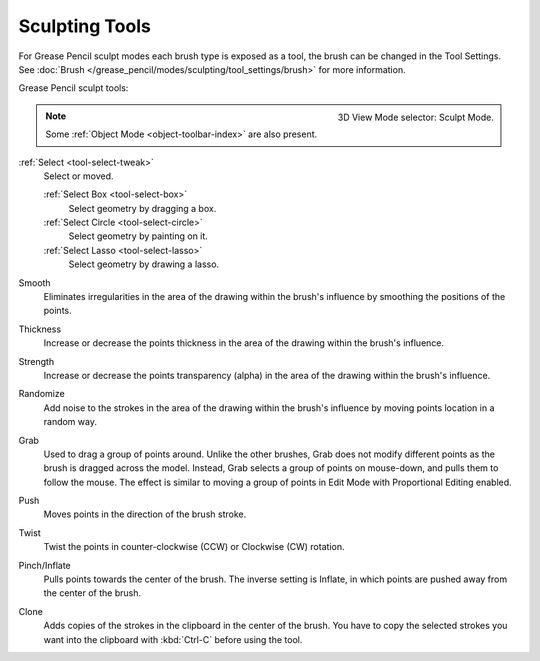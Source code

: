 .. _gpencil_sculpt-toolbar-index:

***************
Sculpting Tools
***************

For Grease Pencil sculpt modes each brush type is exposed as a tool,
the brush can be changed in the Tool Settings.
See :doc:`Brush </grease_pencil/modes/sculpting/tool_settings/brush>` for more information.

Grease Pencil sculpt tools:

.. figure:: /images/grease-pencil_modes_sculpting_toolbar_brushes.png
   :align: right

   3D View Mode selector: Sculpt Mode.

.. note::

   Some :ref:`Object Mode <object-toolbar-index>` are also present.

:ref:`Select <tool-select-tweak>`
   Select or moved.

   :ref:`Select Box <tool-select-box>`
      Select geometry by dragging a box.
   :ref:`Select Circle <tool-select-circle>`
      Select geometry by painting on it.
   :ref:`Select Lasso <tool-select-lasso>`
      Select geometry by drawing a lasso.

Smooth
   Eliminates irregularities in the area of the drawing
   within the brush's influence by smoothing the positions of the points.

Thickness
   Increase or decrease the points thickness in the area of the drawing
   within the brush's influence.

Strength
   Increase or decrease the points transparency (alpha) in the area of the drawing
   within the brush's influence.

Randomize
   Add noise to the strokes in the area of the drawing
   within the brush's influence by moving points location in a random way.

Grab
   Used to drag a group of points around. Unlike the other brushes,
   Grab does not modify different points as the brush is dragged across the model.
   Instead, Grab selects a group of points on mouse-down, and pulls them to follow the mouse.
   The effect is similar to moving a group of points in Edit Mode with Proportional Editing enabled.

Push
   Moves points in the direction of the brush stroke.

Twist
   Twist the points in counter-clockwise (CCW) or Clockwise (CW) rotation.

Pinch/Inflate
   Pulls points towards the center of the brush.
   The inverse setting is Inflate, in which points are pushed away from the center of the brush.

Clone
   Adds copies of the strokes in the clipboard in the center of the brush.
   You have to copy the selected strokes you want into the clipboard with :kbd:`Ctrl-C` before using the tool.
